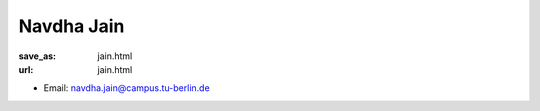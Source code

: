 Navdha Jain
***************************


:save_as: jain.html
:url: jain.html



.. container:: twocol

   .. container:: leftside

      - Email: navdha.jain@campus.tu-berlin.de
      

   .. container:: rightside

      .. figure:: img/nj_500.png
		 :width: 235px
		 :align: right
		 :alt: Navdha Jain




